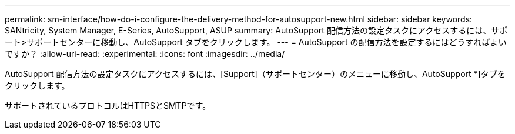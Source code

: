 ---
permalink: sm-interface/how-do-i-configure-the-delivery-method-for-autosupport-new.html 
sidebar: sidebar 
keywords: SANtricity, System Manager, E-Series, AutoSupport, ASUP 
summary: AutoSupport 配信方法の設定タスクにアクセスするには、サポート>サポートセンターに移動し、AutoSupport タブをクリックします。 
---
= AutoSupport の配信方法を設定するにはどうすればよいですか？
:allow-uri-read: 
:experimental: 
:icons: font
:imagesdir: ../media/


[role="lead"]
AutoSupport 配信方法の設定タスクにアクセスするには、[Support]（サポートセンター）のメニューに移動し、AutoSupport *]タブをクリックします。

サポートされているプロトコルはHTTPSとSMTPです。
